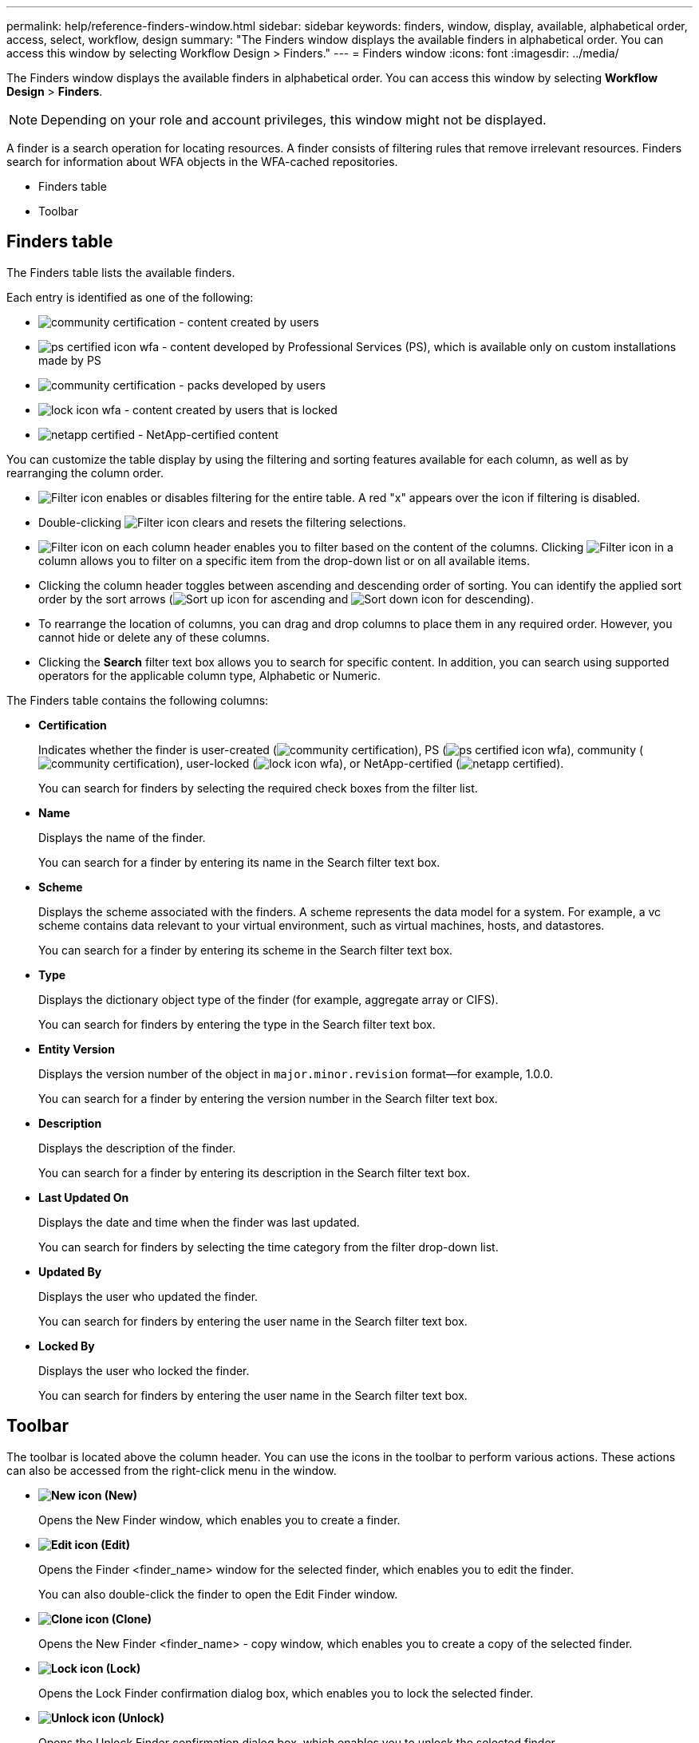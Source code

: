 ---
permalink: help/reference-finders-window.html
sidebar: sidebar
keywords: finders, window, display, available, alphabetical order, access, select, workflow, design
summary: "The Finders window displays the available finders in alphabetical order. You can access this window by selecting Workflow Design > Finders."
---
= Finders window
:icons: font
:imagesdir: ../media/

[.lead]
The Finders window displays the available finders in alphabetical order. You can access this window by selecting *Workflow Design* > *Finders*.

NOTE: Depending on your role and account privileges, this window might not be displayed.

A finder is a search operation for locating resources. A finder consists of filtering rules that remove irrelevant resources. Finders search for information about WFA objects in the WFA-cached repositories.

* Finders table
* Toolbar

== Finders table

The Finders table lists the available finders.

Each entry is identified as one of the following:

* image:../media/community_certification.gif[] - content created by users
* image:../media/ps_certified_icon_wfa.gif[] - content developed by Professional Services (PS), which is available only on custom installations made by PS
* image:../media/community_certification.gif[] - packs developed by users
* image:../media/lock_icon_wfa.gif[] - content created by users that is locked
* image:../media/netapp_certified.gif[] - NetApp-certified content

You can customize the table display by using the filtering and sorting features available for each column, as well as by rearranging the column order.

* image:../media/filter_icon_wfa.gif[Filter icon] enables or disables filtering for the entire table. A red "x" appears over the icon if filtering is disabled.
* Double-clicking image:../media/filter_icon_wfa.gif[Filter icon] clears and resets the filtering selections.
* image:../media/wfa_filter_icon.gif[Filter icon] on each column header enables you to filter based on the content of the columns. Clicking image:../media/wfa_filter_icon.gif[Filter icon] in a column allows you to filter on a specific item from the drop-down list or on all available items.
* Clicking the column header toggles between ascending and descending order of sorting. You can identify the applied sort order by the sort arrows (image:../media/wfa_sortarrow_up_icon.gif[Sort up icon] for ascending and image:../media/wfa_sortarrow_down_icon.gif[Sort down icon] for descending).
* To rearrange the location of columns, you can drag and drop columns to place them in any required order. However, you cannot hide or delete any of these columns.
* Clicking the *Search* filter text box allows you to search for specific content. In addition, you can search using supported operators for the applicable column type, Alphabetic or Numeric.

The Finders table contains the following columns:

* *Certification*
+
Indicates whether the finder is user-created (image:../media/community_certification.gif[]), PS (image:../media/ps_certified_icon_wfa.gif[]), community (image:../media/community_certification.gif[]), user-locked (image:../media/lock_icon_wfa.gif[]), or NetApp-certified (image:../media/netapp_certified.gif[]).
+
You can search for finders by selecting the required check boxes from the filter list.

* *Name*
+
Displays the name of the finder.
+
You can search for a finder by entering its name in the Search filter text box.

* *Scheme*
+
Displays the scheme associated with the finders. A scheme represents the data model for a system. For example, a vc scheme contains data relevant to your virtual environment, such as virtual machines, hosts, and datastores.
+
You can search for a finder by entering its scheme in the Search filter text box.

* *Type*
+
Displays the dictionary object type of the finder (for example, aggregate array or CIFS).
+
You can search for finders by entering the type in the Search filter text box.

* *Entity Version*
+
Displays the version number of the object in `major.minor.revision` format--for example, 1.0.0.
+
You can search for a finder by entering the version number in the Search filter text box.

* *Description*
+
Displays the description of the finder.
+
You can search for a finder by entering its description in the Search filter text box.

* *Last Updated On*
+
Displays the date and time when the finder was last updated.
+
You can search for finders by selecting the time category from the filter drop-down list.

* *Updated By*
+
Displays the user who updated the finder.
+
You can search for finders by entering the user name in the Search filter text box.

* *Locked By*
+
Displays the user who locked the finder.
+
You can search for finders by entering the user name in the Search filter text box.

== Toolbar

The toolbar is located above the column header. You can use the icons in the toolbar to perform various actions. These actions can also be accessed from the right-click menu in the window.

* *image:../media/new_wfa_icon.gif[New icon] (New)*
+
Opens the New Finder window, which enables you to create a finder.

* *image:../media/edit_wfa_icon.gif[Edit icon] (Edit)*
+
Opens the Finder <finder_name> window for the selected finder, which enables you to edit the finder.
+
You can also double-click the finder to open the Edit Finder window.

* *image:../media/clone_wfa_icon.gif[Clone icon] (Clone)*
+
Opens the New Finder <finder_name> - copy window, which enables you to create a copy of the selected finder.

* *image:../media/lock_wfa_icon.gif[Lock icon] (Lock)*
+
Opens the Lock Finder confirmation dialog box, which enables you to lock the selected finder.

* *image:../media/unlock_wfa_icon.gif[Unlock icon] (Unlock)*
+
Opens the Unlock Finder confirmation dialog box, which enables you to unlock the selected finder.
+
This option is enabled only for the finders that you have locked. Administrators can unlock finders that were locked by other users.

* *image:../media/delete_wfa_icon.gif[Delete icon] (Delete)*
+
Opens the Delete Finder confirmation dialog box, which enables you to delete the selected user-created finder.
+
NOTE: You cannot delete a WFA finder, PS finder, or sample finder.

* *image:../media/export_wfa_icon.gif[Export icon] (Export)*
+
Enables you to export the selected user-created finder.
+
NOTE: You cannot export a WFA finder, PS finder, or sample finder.

* *image:../media/test_wfa_icon.gif[test icon] (Test)*
+
Opens the Test Finder dialog box, which enables you to test the selected finder.

* *image:../media/add_to_pack.png[add to pack icon] (Add To Pack)*
+
Opens the Add To Pack Finders dialog box, which enables you to add the finder and its dependable entities to a pack, which is editable.
+
NOTE: The Add To Pack feature is enabled only for finders for which the certification is set to *None.*

* *image:../media/remove_from_pack.png[remove from pack icon] (Remove From Pack)*
+
Opens the Remove From Pack Finders dialog box for the selected finder, which enables you to delete or remove the finder from the pack.
+
NOTE: The Remove From Pack feature is enabled only for finders for which the certification is set to *None.*
